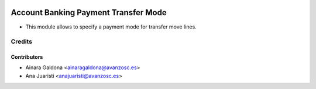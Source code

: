 .. image:: https://img.shields.io/badge/licence-AGPL--3-blue.svg
    :target: http://www.gnu.org/licenses/agpl-3.0-standalone.html
    :alt: License: AGPL-3

=====================================
Account Banking Payment Transfer Mode
=====================================

* This module allows to specify a payment mode for transfer move lines.

Credits
=======


Contributors
------------
* Ainara Galdona <ainaragaldona@avanzosc.es>
* Ana Juaristi <anajuaristi@avanzosc.es>

